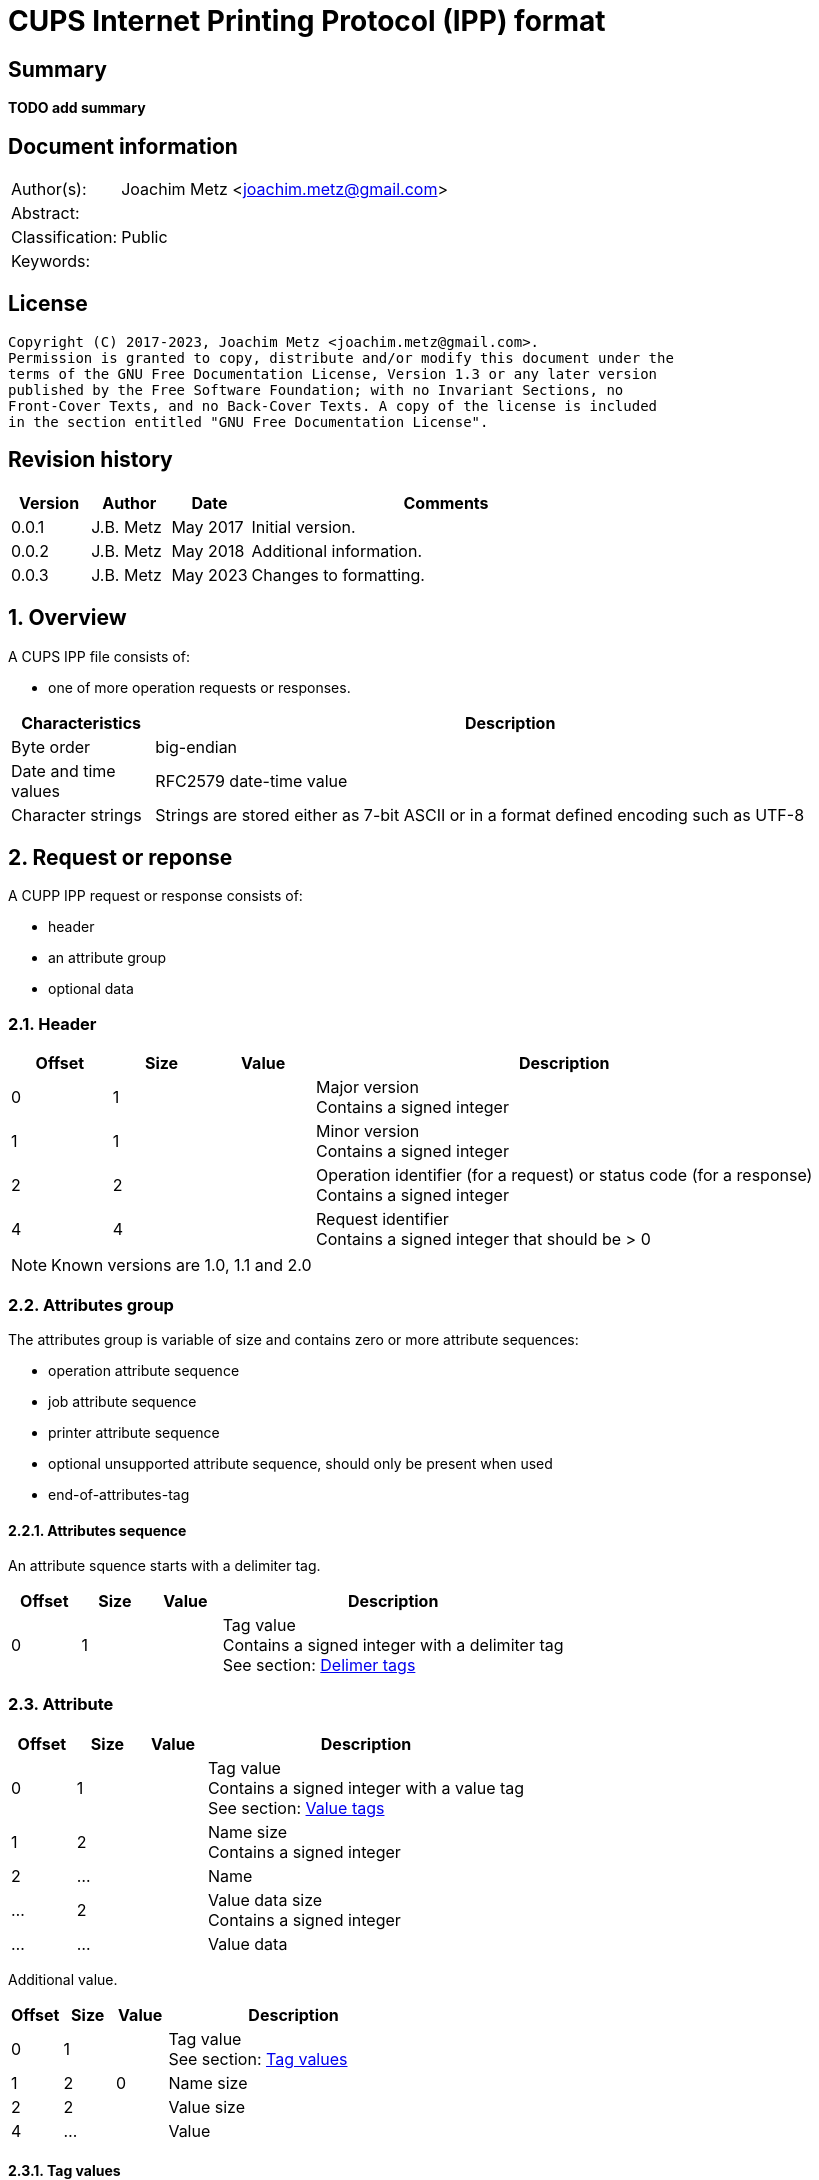 = CUPS Internet Printing Protocol (IPP) format

:toc:
:toclevels: 4

:numbered!:
[abstract]
== Summary

[yellow-background]*TODO add summary*

[preface]
== Document information

[cols="1,5"]
|===
| Author(s): | Joachim Metz <joachim.metz@gmail.com>
| Abstract: |
| Classification: | Public
| Keywords: |
|===

[preface]
== License

....
Copyright (C) 2017-2023, Joachim Metz <joachim.metz@gmail.com>.
Permission is granted to copy, distribute and/or modify this document under the
terms of the GNU Free Documentation License, Version 1.3 or any later version
published by the Free Software Foundation; with no Invariant Sections, no
Front-Cover Texts, and no Back-Cover Texts. A copy of the license is included
in the section entitled "GNU Free Documentation License".
....

[preface]
== Revision history

[cols="1,1,1,5",options="header"]
|===
| Version | Author | Date | Comments
| 0.0.1 | J.B. Metz | May 2017 | Initial version.
| 0.0.2 | J.B. Metz | May 2018 | Additional information.
| 0.0.3 | J.B. Metz | May 2023 | Changes to formatting.
|===

:numbered:
== Overview

A CUPS IPP file consists of:

* one of more operation requests or responses.

[cols="1,5",options="header"]
|===
| Characteristics | Description
| Byte order | big-endian
| Date and time values | RFC2579 date-time value
| Character strings | Strings are stored either as 7-bit ASCII or in a format defined encoding such as UTF-8
|===

== Request or reponse

A CUPP IPP request or response consists of:

* header
* an attribute group
* optional data

=== Header

[cols="1,1,1,5",options="header"]
|===
| Offset | Size | Value | Description
| 0 | 1 | | Major version +
Contains a signed integer
| 1 | 1 | | Minor version +
Contains a signed integer
| 2 | 2 | | Operation identifier (for a request) or status code (for a response) +
Contains a signed integer
| 4 | 4 | | Request identifier +
Contains a signed integer that should be > 0
|===

[NOTE]
Known versions are 1.0, 1.1 and 2.0

=== Attributes group

The attributes group is variable of size and contains zero or more attribute
sequences:

* operation attribute sequence
* job attribute sequence
* printer attribute sequence
* optional unsupported attribute sequence, should only be present when used
* end-of-attributes-tag

==== Attributes sequence

An attribute squence starts with a delimiter tag.

[cols="1,1,1,5",options="header"]
|===
| Offset | Size | Value | Description
| 0 | 1 | | Tag value +
Contains a signed integer with a delimiter tag +
See section: <<delimiter_tags,Delimer tags>>
|===

=== Attribute

[cols="1,1,1,5",options="header"]
|===
| Offset | Size | Value | Description
| 0 | 1 | | Tag value +
Contains a signed integer with a value tag +
See section: <<value_tags,Value tags>>
| 1 | 2 | | Name size +
Contains a signed integer
| 2 | ... | | Name
| ... | 2 | | Value data size +
Contains a signed integer
| ... | ... | | Value data
|===

Additional value.

[cols="1,1,1,5",options="header"]
|===
| Offset | Size | Value | Description
| 0 | 1 | | Tag value +
See section: <<tag_values,Tag values>>
| 1 | 2 | 0 | Name size
| 2 | 2 | | Value size
| 4 | ... | | Value
|===

==== [[tag_values]]Tag values

There are multiple kinds of attribute tags, namely:

* <<delimiter_tags,Delimiter tags>>
* <<value_tags,Value tags>>

===== [[delimiter_tags]]Delimiter tags

[cols="1,1,5",options="header"]
|===
| Value | Identifier | Description
| 0x00 | | [yellow-background]*Unknown (reserved)*
| 0x01 | operation-attributes-tag | Start of the operation attributes group
| 0x02 | job-attributes-tag | Start of the job attributes group
| 0x03 | end-of-attributes-tag | End of the attributes group
| 0x04 | printer-attributes-tag | Start of the printer attributes group
| 0x05 | unsupported-attributes-tag | Start of the unsupported attributes group
| 0x06 - 0x0e | | [yellow-background]*Unknown (reserved)*
| 0x0f | chunking-end-of-attributes-tag | [yellow-background]*Unknown (reserved)*
|===

===== [[value_tags]]Value tags

[cols="1,1,5",options="header"]
|===
| Value | Identifier | Description
| 0x10 | | unsupported
| 0x11 | | [yellow-background]*Unknown (reserved for future "default")*
| 0x12 | | [yellow-background]*Unknown*
| 0x13 | no-value | No value
| 0x14 - 0x1f | | [yellow-background]*Unknown (reserved for future "out-of-band" values)*
| 0x20 | | [yellow-background]*Unknown (reserved for "generic integer")*
| 0x21 | integer | Integer value +
Value data contains an <<integer_value,Integer value>>
| 0x22 | boolean | Boolean value +
Value data contains an <<boolean_value,Boolean value>>
| 0x23 | enum | Enumeration value +
Value data contains an <<integer_value,Integer value>>
| 0x24 - 0x2f | | [yellow-background]*Unknown (reserved for future integer types)*
| 0x30 | octetString | Value data with an unspecified format +
Value data contains binary data
| 0x31 | dateTime | RFC2579 date-time value +
Value data contains a <<rfc2579_date_time_value,RFC2579 date-time value>>
| 0x32 | resolution | Resolution +
Value data contains an <<resolution_value,Resolution value>>
| 0x33 | rangeOfInteger | rDrange of integers +
Value data contains an <<range_of_integers_value,Range of integers value>>
| 0x34 | | [yellow-background]*Unknown (reserved for collection)*
| 0x35 | textWithLanguage | Text with language +
Value data contains a <<string_with_language_value,String with language value>> encoded with the character set defined by charset (0x47)
| 0x36 | nameWithLanguage | Name with language +
Value data contains a <<string_with_language_value,String with language value>> encoded with the character set defined by charset (0x47)
| 0x37 - 0x3f | | [yellow-background]*Unknown (reserved for future octetString types)*
| 0x40 | | [yellow-background]*Unknown (reserved for "generic character-string")*
| 0x41 | textWithoutLanguage | Text without language +
Value data contains a <<string_value,String value>> encoded with the character set defined by charset (0x47)
| 0x42 | nameWithoutLanguage | Name without language +
Value data contains a <<string_value,String value>> encoded with the character set defined by charset (0x47)
| 0x43 | | [yellow-background]*Unknown (reserved)*
| 0x44 | keyword | Keyword +
Value data contains an ASCII <<string_value,String value>>
| 0x45 | uri | URI +
Value data contains an ASCII <<string_value,String value>>
| 0x46 | uriScheme | URI scheme +
Value data contains an ASCII <<string_value,String value>>
| 0x47 | charset | Character set +
Value data contains an ASCII <<string_value,String value>>
| 0x48 | naturalLanguage | Natural language +
Value data contains an ASCII <<string_value,String value>>
| 0x49 | mimeMediaType | MIME media type +
Value data contains an ASCII <<string_value,String value>>
| 0x4a - 0x5f | | [yellow-background]*Unknown (reserved for future character string types)*
| 0x60 - 0x7e | | [yellow-background]*Unknown (reserved for future types)*
| 0x7f | | [yellow-background]*Unknown (reserved for extended types)*
| 0x80 - 0xff | | [yellow-background]*Unknown (reserved for future types)*
|===

==== Value types

===== [[boolean_value]]Boolean value

[cols="1,1,1,5",options="header"]
|===
| Offset | Size | Value | Description
| 0 | 1 | | Boolean +
Contains a signed integer where 0x00 is "false" and 0x01 is "true".
|===

===== [[rfc2579_date_time_value]]RFC2579 date-time value

[cols="1,1,1,5",options="header"]
|===
| Offset | Size | Value | Description
| 0 | 2 | | Year
| 2 | 1 | | Month
| 3 | 1 | | Day of month
| 4 | 1 | | Hours
| 5 | 1 | | Minutes
| 6 | 1 | | Seconds
| 7 | 1 | | Deciseconds
| 8 | 1 | | Direction from UTC +
Contains '+' or '-'
| 9 | 1 | | Hours from UTC
| 10 | 1 | | Minutes from UTC
|===

===== [[integer_value]]Integer value

[cols="1,1,1,5",options="header"]
|===
| Offset | Size | Value | Description
| 0 | 4 | | Integer +
Contains a signed integer
|===

===== [[range_of_integers_value]]Range of integers value

[cols="1,1,1,5",options="header"]
|===
| Offset | Size | Value | Description
| 0 | 4 | | Range lower bound +
Contains a signed integer
| 4 | 4 | | Range upper bound +
Contains a signed integer
|===

===== [[resolution_value]]Resolution value

[cols="1,1,1,5",options="header"]
|===
| Offset | Size | Value | Description
| 0 | 4 | | Cross feed direction resolution +
Contains a signed integer
| 4 | 4 | | Feed direction resolution +
Contains a signed integer
| 8 | 1 | | Units +
Contains a signed integer
|===

===== [[string_value]]String value

[cols="1,1,1,5",options="header"]
|===
| Offset | Size | Value | Description
| 0 | ... | | String without end-of-string character +
The string encoding is dependent on the <<value_tags,Value tag>>
|===

===== [[string_with_language_value]]String with language value

[cols="1,1,1,5",options="header"]
|===
| Offset | Size | Value | Description
| 0 | 2 | | Language size +
Contains a signed integer
| 2 | ... | | Language string without end-of-string character +
The string encoding is dependent on the <<value_tags,Value tag>>
| ... | 2 | | String size +
Contains a signed integer
| ... | ... | | String without end-of-string character +
The string encoding is dependent on the <<value_tags,Value tag>>
|===

:numbered!:
[appendix]
== References

`[RFC2565]`

[cols="1,5",options="header"]
|===
| Title: | RFC2565 - Internet Printing Protocol/1.0: Encoding and Transport
| URL: | https://tools.ietf.org/html/rfc2565
|===

`[RFC2566]`

[cols="1,5",options="header"]
|===
| Title: | RFC2566 - Internet Printing Protocol/1.0: Model and Semantics
| URL: | https://tools.ietf.org/html/rfc2566
|===

`[RFC2567]`

[cols="1,5",options="header"]
|===
| Title: | RFC2567 - Design Goals for an Internet Printing Protocol
| URL: | https://tools.ietf.org/html/rfc2567
|===

`[RFC2568]`

[cols="1,5",options="header"]
|===
| Title: | RFC2568 - Rationale for the Structure of the Model and Protocol for the Internet Printing Protocol
| URL: | https://tools.ietf.org/html/rfc2568
|===

`[RFC2569]`

[cols="1,5",options="header"]
|===
| Title: | RFC2569 - Mapping between LPD and IPP Protocols
| URL: | https://tools.ietf.org/html/rfc2569
|===

`[RFC2639]`

[cols="1,5",options="header"]
|===
| Title: | RFC2639 - Internet Printing Protocol/1.0: Implementer's Guide
| URL: | https://tools.ietf.org/html/rfc2639
|===

`[RFC2910]`

[cols="1,5",options="header"]
|===
| Title: | RFC2910 - Internet Printing Protocol/1.1: Encoding and Transport
| URL: | https://tools.ietf.org/html/rfc2910
|===

`[RFC2911]`

[cols="1,5",options="header"]
|===
| Title: | RFC2911 - Internet Printing Protocol/1.1: Model and Semantics
| URL: | https://tools.ietf.org/html/rfc2911
|===

`[RFC3196]`

[cols="1,5",options="header"]
|===
| Title: | RFC3196 - Internet Printing Protocol/1.1: Implementor's Guide
| URL: | https://tools.ietf.org/html/rfc3196
|===

`[RFC3516]`

[cols="1,5",options="header"]
|===
| Title: | RFC3516 - Internet Printing Protocol/1.1: IPP URL Scheme
| URL: | https://tools.ietf.org/html/rfc3510
|===

`[GHOSTSCRIPT]`

[cols="1,5",options="header"]
|===
| Title: | Internet Printing Protocol support functions for CUPS
| URL: | https://ghostscript.com/doc/cups/libs/cups/ipp-support.c
|===

[appendix]
== GNU Free Documentation License

Version 1.3, 3 November 2008
Copyright © 2000, 2001, 2002, 2007, 2008 Free Software Foundation, Inc.
<http://fsf.org/>

Everyone is permitted to copy and distribute verbatim copies of this license
document, but changing it is not allowed.

=== 0. PREAMBLE

The purpose of this License is to make a manual, textbook, or other functional
and useful document "free" in the sense of freedom: to assure everyone the
effective freedom to copy and redistribute it, with or without modifying it,
either commercially or noncommercially. Secondarily, this License preserves for
the author and publisher a way to get credit for their work, while not being
considered responsible for modifications made by others.

This License is a kind of "copyleft", which means that derivative works of the
document must themselves be free in the same sense. It complements the GNU
General Public License, which is a copyleft license designed for free software.

We have designed this License in order to use it for manuals for free software,
because free software needs free documentation: a free program should come with
manuals providing the same freedoms that the software does. But this License is
not limited to software manuals; it can be used for any textual work,
regardless of subject matter or whether it is published as a printed book. We
recommend this License principally for works whose purpose is instruction or
reference.

=== 1. APPLICABILITY AND DEFINITIONS

This License applies to any manual or other work, in any medium, that contains
a notice placed by the copyright holder saying it can be distributed under the
terms of this License. Such a notice grants a world-wide, royalty-free license,
unlimited in duration, to use that work under the conditions stated herein. The
"Document", below, refers to any such manual or work. Any member of the public
is a licensee, and is addressed as "you". You accept the license if you copy,
modify or distribute the work in a way requiring permission under copyright law.

A "Modified Version" of the Document means any work containing the Document or
a portion of it, either copied verbatim, or with modifications and/or
translated into another language.

A "Secondary Section" is a named appendix or a front-matter section of the
Document that deals exclusively with the relationship of the publishers or
authors of the Document to the Document's overall subject (or to related
matters) and contains nothing that could fall directly within that overall
subject. (Thus, if the Document is in part a textbook of mathematics, a
Secondary Section may not explain any mathematics.) The relationship could be a
matter of historical connection with the subject or with related matters, or of
legal, commercial, philosophical, ethical or political position regarding them.

The "Invariant Sections" are certain Secondary Sections whose titles are
designated, as being those of Invariant Sections, in the notice that says that
the Document is released under this License. If a section does not fit the
above definition of Secondary then it is not allowed to be designated as
Invariant. The Document may contain zero Invariant Sections. If the Document
does not identify any Invariant Sections then there are none.

The "Cover Texts" are certain short passages of text that are listed, as
Front-Cover Texts or Back-Cover Texts, in the notice that says that the
Document is released under this License. A Front-Cover Text may be at most 5
words, and a Back-Cover Text may be at most 25 words.

A "Transparent" copy of the Document means a machine-readable copy, represented
in a format whose specification is available to the general public, that is
suitable for revising the document straightforwardly with generic text editors
or (for images composed of pixels) generic paint programs or (for drawings)
some widely available drawing editor, and that is suitable for input to text
formatters or for automatic translation to a variety of formats suitable for
input to text formatters. A copy made in an otherwise Transparent file format
whose markup, or absence of markup, has been arranged to thwart or discourage
subsequent modification by readers is not Transparent. An image format is not
Transparent if used for any substantial amount of text. A copy that is not
"Transparent" is called "Opaque".

Examples of suitable formats for Transparent copies include plain ASCII without
markup, Texinfo input format, LaTeX input format, SGML or XML using a publicly
available DTD, and standard-conforming simple HTML, PostScript or PDF designed
for human modification. Examples of transparent image formats include PNG, XCF
and JPG. Opaque formats include proprietary formats that can be read and edited
only by proprietary word processors, SGML or XML for which the DTD and/or
processing tools are not generally available, and the machine-generated HTML,
PostScript or PDF produced by some word processors for output purposes only.

The "Title Page" means, for a printed book, the title page itself, plus such
following pages as are needed to hold, legibly, the material this License
requires to appear in the title page. For works in formats which do not have
any title page as such, "Title Page" means the text near the most prominent
appearance of the work's title, preceding the beginning of the body of the text.

The "publisher" means any person or entity that distributes copies of the
Document to the public.

A section "Entitled XYZ" means a named subunit of the Document whose title
either is precisely XYZ or contains XYZ in parentheses following text that
translates XYZ in another language. (Here XYZ stands for a specific section
name mentioned below, such as "Acknowledgements", "Dedications",
"Endorsements", or "History".) To "Preserve the Title" of such a section when
you modify the Document means that it remains a section "Entitled XYZ"
according to this definition.

The Document may include Warranty Disclaimers next to the notice which states
that this License applies to the Document. These Warranty Disclaimers are
considered to be included by reference in this License, but only as regards
disclaiming warranties: any other implication that these Warranty Disclaimers
may have is void and has no effect on the meaning of this License.

=== 2. VERBATIM COPYING

You may copy and distribute the Document in any medium, either commercially or
noncommercially, provided that this License, the copyright notices, and the
license notice saying this License applies to the Document are reproduced in
all copies, and that you add no other conditions whatsoever to those of this
License. You may not use technical measures to obstruct or control the reading
or further copying of the copies you make or distribute. However, you may
accept compensation in exchange for copies. If you distribute a large enough
number of copies you must also follow the conditions in section 3.

You may also lend copies, under the same conditions stated above, and you may
publicly display copies.

=== 3. COPYING IN QUANTITY

If you publish printed copies (or copies in media that commonly have printed
covers) of the Document, numbering more than 100, and the Document's license
notice requires Cover Texts, you must enclose the copies in covers that carry,
clearly and legibly, all these Cover Texts: Front-Cover Texts on the front
cover, and Back-Cover Texts on the back cover. Both covers must also clearly
and legibly identify you as the publisher of these copies. The front cover must
present the full title with all words of the title equally prominent and
visible. You may add other material on the covers in addition. Copying with
changes limited to the covers, as long as they preserve the title of the
Document and satisfy these conditions, can be treated as verbatim copying in
other respects.

If the required texts for either cover are too voluminous to fit legibly, you
should put the first ones listed (as many as fit reasonably) on the actual
cover, and continue the rest onto adjacent pages.

If you publish or distribute Opaque copies of the Document numbering more than
100, you must either include a machine-readable Transparent copy along with
each Opaque copy, or state in or with each Opaque copy a computer-network
location from which the general network-using public has access to download
using public-standard network protocols a complete Transparent copy of the
Document, free of added material. If you use the latter option, you must take
reasonably prudent steps, when you begin distribution of Opaque copies in
quantity, to ensure that this Transparent copy will remain thus accessible at
the stated location until at least one year after the last time you distribute
an Opaque copy (directly or through your agents or retailers) of that edition
to the public.

It is requested, but not required, that you contact the authors of the Document
well before redistributing any large number of copies, to give them a chance to
provide you with an updated version of the Document.

=== 4. MODIFICATIONS

You may copy and distribute a Modified Version of the Document under the
conditions of sections 2 and 3 above, provided that you release the Modified
Version under precisely this License, with the Modified Version filling the
role of the Document, thus licensing distribution and modification of the
Modified Version to whoever possesses a copy of it. In addition, you must do
these things in the Modified Version:

A. Use in the Title Page (and on the covers, if any) a title distinct from that
of the Document, and from those of previous versions (which should, if there
were any, be listed in the History section of the Document). You may use the
same title as a previous version if the original publisher of that version
gives permission.

B. List on the Title Page, as authors, one or more persons or entities
responsible for authorship of the modifications in the Modified Version,
together with at least five of the principal authors of the Document (all of
its principal authors, if it has fewer than five), unless they release you from
this requirement.

C. State on the Title page the name of the publisher of the Modified Version,
as the publisher.

D. Preserve all the copyright notices of the Document.

E. Add an appropriate copyright notice for your modifications adjacent to the
other copyright notices.

F. Include, immediately after the copyright notices, a license notice giving
the public permission to use the Modified Version under the terms of this
License, in the form shown in the Addendum below.

G. Preserve in that license notice the full lists of Invariant Sections and
required Cover Texts given in the Document's license notice.

H. Include an unaltered copy of this License.

I. Preserve the section Entitled "History", Preserve its Title, and add to it
an item stating at least the title, year, new authors, and publisher of the
Modified Version as given on the Title Page. If there is no section Entitled
"History" in the Document, create one stating the title, year, authors, and
publisher of the Document as given on its Title Page, then add an item
describing the Modified Version as stated in the previous sentence.

J. Preserve the network location, if any, given in the Document for public
access to a Transparent copy of the Document, and likewise the network
locations given in the Document for previous versions it was based on. These
may be placed in the "History" section. You may omit a network location for a
work that was published at least four years before the Document itself, or if
the original publisher of the version it refers to gives permission.

K. For any section Entitled "Acknowledgements" or "Dedications", Preserve the
Title of the section, and preserve in the section all the substance and tone of
each of the contributor acknowledgements and/or dedications given therein.

L. Preserve all the Invariant Sections of the Document, unaltered in their text
and in their titles. Section numbers or the equivalent are not considered part
of the section titles.

M. Delete any section Entitled "Endorsements". Such a section may not be
included in the Modified Version.

N. Do not retitle any existing section to be Entitled "Endorsements" or to
conflict in title with any Invariant Section.

O. Preserve any Warranty Disclaimers.

If the Modified Version includes new front-matter sections or appendices that
qualify as Secondary Sections and contain no material copied from the Document,
you may at your option designate some or all of these sections as invariant. To
do this, add their titles to the list of Invariant Sections in the Modified
Version's license notice. These titles must be distinct from any other section
titles.

You may add a section Entitled "Endorsements", provided it contains nothing but
endorsements of your Modified Version by various parties—for example,
statements of peer review or that the text has been approved by an organization
as the authoritative definition of a standard.

You may add a passage of up to five words as a Front-Cover Text, and a passage
of up to 25 words as a Back-Cover Text, to the end of the list of Cover Texts
in the Modified Version. Only one passage of Front-Cover Text and one of
Back-Cover Text may be added by (or through arrangements made by) any one
entity. If the Document already includes a cover text for the same cover,
previously added by you or by arrangement made by the same entity you are
acting on behalf of, you may not add another; but you may replace the old one,
on explicit permission from the previous publisher that added the old one.

The author(s) and publisher(s) of the Document do not by this License give
permission to use their names for publicity for or to assert or imply
endorsement of any Modified Version.

=== 5. COMBINING DOCUMENTS

You may combine the Document with other documents released under this License,
under the terms defined in section 4 above for modified versions, provided that
you include in the combination all of the Invariant Sections of all of the
original documents, unmodified, and list them all as Invariant Sections of your
combined work in its license notice, and that you preserve all their Warranty
Disclaimers.

The combined work need only contain one copy of this License, and multiple
identical Invariant Sections may be replaced with a single copy. If there are
multiple Invariant Sections with the same name but different contents, make the
title of each such section unique by adding at the end of it, in parentheses,
the name of the original author or publisher of that section if known, or else
a unique number. Make the same adjustment to the section titles in the list of
Invariant Sections in the license notice of the combined work.

In the combination, you must combine any sections Entitled "History" in the
various original documents, forming one section Entitled "History"; likewise
combine any sections Entitled "Acknowledgements", and any sections Entitled
"Dedications". You must delete all sections Entitled "Endorsements".

=== 6. COLLECTIONS OF DOCUMENTS

You may make a collection consisting of the Document and other documents
released under this License, and replace the individual copies of this License
in the various documents with a single copy that is included in the collection,
provided that you follow the rules of this License for verbatim copying of each
of the documents in all other respects.

You may extract a single document from such a collection, and distribute it
individually under this License, provided you insert a copy of this License
into the extracted document, and follow this License in all other respects
regarding verbatim copying of that document.

=== 7. AGGREGATION WITH INDEPENDENT WORKS

A compilation of the Document or its derivatives with other separate and
independent documents or works, in or on a volume of a storage or distribution
medium, is called an "aggregate" if the copyright resulting from the
compilation is not used to limit the legal rights of the compilation's users
beyond what the individual works permit. When the Document is included in an
aggregate, this License does not apply to the other works in the aggregate
which are not themselves derivative works of the Document.

If the Cover Text requirement of section 3 is applicable to these copies of the
Document, then if the Document is less than one half of the entire aggregate,
the Document's Cover Texts may be placed on covers that bracket the Document
within the aggregate, or the electronic equivalent of covers if the Document is
in electronic form. Otherwise they must appear on printed covers that bracket
the whole aggregate.

=== 8. TRANSLATION

Translation is considered a kind of modification, so you may distribute
translations of the Document under the terms of section 4. Replacing Invariant
Sections with translations requires special permission from their copyright
holders, but you may include translations of some or all Invariant Sections in
addition to the original versions of these Invariant Sections. You may include
a translation of this License, and all the license notices in the Document, and
any Warranty Disclaimers, provided that you also include the original English
version of this License and the original versions of those notices and
disclaimers. In case of a disagreement between the translation and the original
version of this License or a notice or disclaimer, the original version will
prevail.

If a section in the Document is Entitled "Acknowledgements", "Dedications", or
"History", the requirement (section 4) to Preserve its Title (section 1) will
typically require changing the actual title.

=== 9. TERMINATION

You may not copy, modify, sublicense, or distribute the Document except as
expressly provided under this License. Any attempt otherwise to copy, modify,
sublicense, or distribute it is void, and will automatically terminate your
rights under this License.

However, if you cease all violation of this License, then your license from a
particular copyright holder is reinstated (a) provisionally, unless and until
the copyright holder explicitly and finally terminates your license, and (b)
permanently, if the copyright holder fails to notify you of the violation by
some reasonable means prior to 60 days after the cessation.

Moreover, your license from a particular copyright holder is reinstated
permanently if the copyright holder notifies you of the violation by some
reasonable means, this is the first time you have received notice of violation
of this License (for any work) from that copyright holder, and you cure the
violation prior to 30 days after your receipt of the notice.

Termination of your rights under this section does not terminate the licenses
of parties who have received copies or rights from you under this License. If
your rights have been terminated and not permanently reinstated, receipt of a
copy of some or all of the same material does not give you any rights to use it.

=== 10. FUTURE REVISIONS OF THIS LICENSE

The Free Software Foundation may publish new, revised versions of the GNU Free
Documentation License from time to time. Such new versions will be similar in
spirit to the present version, but may differ in detail to address new problems
or concerns. See http://www.gnu.org/copyleft/.

Each version of the License is given a distinguishing version number. If the
Document specifies that a particular numbered version of this License "or any
later version" applies to it, you have the option of following the terms and
conditions either of that specified version or of any later version that has
been published (not as a draft) by the Free Software Foundation. If the
Document does not specify a version number of this License, you may choose any
version ever published (not as a draft) by the Free Software Foundation. If the
Document specifies that a proxy can decide which future versions of this
License can be used, that proxy's public statement of acceptance of a version
permanently authorizes you to choose that version for the Document.

=== 11. RELICENSING

"Massive Multiauthor Collaboration Site" (or "MMC Site") means any World Wide
Web server that publishes copyrightable works and also provides prominent
facilities for anybody to edit those works. A public wiki that anybody can edit
is an example of such a server. A "Massive Multiauthor Collaboration" (or
"MMC") contained in the site means any set of copyrightable works thus
published on the MMC site.

"CC-BY-SA" means the Creative Commons Attribution-Share Alike 3.0 license
published by Creative Commons Corporation, a not-for-profit corporation with a
principal place of business in San Francisco, California, as well as future
copyleft versions of that license published by that same organization.

"Incorporate" means to publish or republish a Document, in whole or in part, as
part of another Document.

An MMC is "eligible for relicensing" if it is licensed under this License, and
if all works that were first published under this License somewhere other than
this MMC, and subsequently incorporated in whole or in part into the MMC, (1)
had no cover texts or invariant sections, and (2) were thus incorporated prior
to November 1, 2008.

The operator of an MMC Site may republish an MMC contained in the site under
CC-BY-SA on the same site at any time before August 1, 2009, provided the MMC
is eligible for relicensing.


